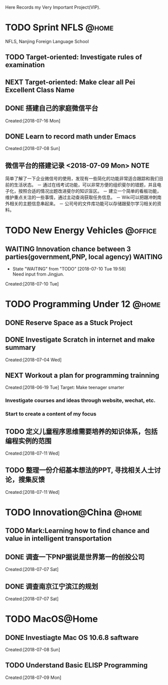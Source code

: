 Here Records my Very Important Project(VIP).

* TODO Sprint NFLS                                                              :@home:
NFLS, Nanjing Foreign Language School 
** TODO Target-oriented: Investigate rules of examination
** NEXT Target-oriented: Make clear all Pei Excellent Class Name
** DONE 搭建自己的家庭微信平台
   CLOSED: [2018-07-09 Mon 19:22]
   :LOGBOOK:  
   CLOCK: [2018-07-10 Tue 17:04]--[2018-07-10 Tue 17:07] =>  0:03
   CLOCK: [2018-07-09 Mon 17:02]--[2018-07-09 Mon 18:08] =>  1:06
   CLOCK: [2018-07-09 Mon 16:46]--[2018-07-09 Mon 17:02] =>  0:16
   CLOCK: [2018-07-09 Mon 15:02]--[2018-07-09 Mon 16:42] =>  1:40
   CLOCK: [2018-07-09 Mon 14:59]--[2018-07-09 Mon 15:00] =>  0:01
   :END:      
     Created:[2018-07-16 Mon]
** DONE Learn to record math under Emacs
   CLOSED: [2018-07-12 Thu 13:36]
   :LOGBOOK:  
   CLOCK: [2018-07-08 Sun 20:18]--[2018-07-08 Sun 21:43] => 2:00
   :END:      
     Created:[2018-07-08 Sun]
** 微信平台的搭建记录 <2018-07-09 Mon>                                          :NOTE:
   :LOGBOOK:  
   CLOCK: [2018-07-09 Mon 16:42]--[2018-07-09 Mon 16:46] =>  0:04
   :END:      
   简单了解了一下企业微信号的使用，发现有一些简化的功能非常适合跟踪和我们目前的生活状态。
   － 通过在线考试功能，可以非常方便的组织斐尔的错题，并且电子化，按照合适的情况出题改进斐尔的知识盲区。
   － 建立一个简单的看板功能，维护重点关注的一些事情，通过主动查询获取任务信息。
   － Wiki可以把跟冲刺南外相关的主题信息串起来。
   － 公司号的文件库功能可以存储跟斐尔学习相关的资料。
* TODO New Energy Vehicles                                                      :@office:
** WAITING Innovation chance between 3 parties(government,PNP, local agency)    :WAITING:
   - State "WAITING"    from "TODO"       [2018-07-10 Tue 19:58] \\
     Need input from Jingjun.
   :LOGBOOK:  
   CLOCK: [2018-07-10 Tue 19:58]--[2018-07-10 Tue 19:59] =>  0:01
   :END:      
     Created:[2018-07-10 Tue]
* TODO Programming Under 12                                                     :@home:
** DONE Reserve Space as a Stuck Project
   CLOSED: [2018-07-19 Thu 12:13]
** DONE Investigate Scratch in internet and make summary
   CLOSED: [2018-07-12 Thu 13:36]
      Created:[2018-07-04 Wed]
** NEXT Workout a plan for programming trainning
   :PROPERTIES:
   :ID:       8255b49e-9bb9-42e2-a584-9c131aad36d2
   :END:
   :LOGBOOK:  
   CLOCK: [2018-06-19 Tue 13:30]--[2018-06-19 Tue 13:32] =>  0:02
   :END:      
   Created:[2018-06-19 Tue]
  Target: Make teenager smarter
*** Investigate courses and ideas through website, wechat, etc.
*** Start to create a content of my focus 

** TODO 定义儿童程序思维需要培养的知识体系，包括编程实例的范围 
   DEADLINE: <2018-07-27 Fri>
   :LOGBOOK:  
   :END:      
     Created:[2018-07-11 Wed]
** TODO 整理一份介绍基本想法的PPT, 寻找相关人士讨论，搜集反馈 
   DEADLINE: <2018-08-31 Fri>
   :LOGBOOK:  
   CLOCK: [2018-07-11 Wed 19:48]--[2018-07-11 Wed 19:49] =>  0:01
   :END:      
     Created:[2018-07-11 Wed]
* TODO Innovation@China                                                         :@home:
  :LOGBOOK:  
  :END:      
** TODO Mark:Learning how to find chance and value in intelligent transportation
** DONE 调查一下PNP据说是世界第一的创投公司
   CLOSED: [2018-07-10 Tue 19:23]
   :LOGBOOK:  
   CLOCK: [2018-07-07 Sat 22:23]--[2018-07-07 Sat 22:24] =>  0:01
   CLOCK: [2018-07-07 Sat 22:09]--[2018-07-07 Sat 22:22] =>  0:13
   :END:      
     Created:[2018-07-07 Sat]
** DONE 调查南京江宁滨江的规划
   CLOSED: [2018-07-10 Tue 19:57]
   :LOGBOOK:  
   CLOCK: [2018-07-10 Tue 19:54]--[2018-07-10 Tue 19:57] =>  0:03
   CLOCK: [2018-07-10 Tue 19:48]--[2018-07-10 Tue 19:53] =>  0:05
   CLOCK: [2018-07-10 Tue 19:32]--[2018-07-10 Tue 19:37] =>  0:05
   CLOCK: [2018-07-07 Sat 22:24]--[2018-07-07 Sat 22:32] =>  0:08
   CLOCK: [2018-07-07 Sat 22:22]--[2018-07-07 Sat 22:23] =>  0:01
   :END:      
     Created:[2018-07-07 Sat]
* TODO MacOS@Home
** DONE Investiagte Mac OS 10.6.8 saftware
   CLOSED: [2018-07-08 Sun 19:34] SCHEDULED: <2018-07-08 Sun>
   :LOGBOOK:  
   CLOCK: [2018-07-08 Sun 19:23]--[2018-07-08 Sun 19:33] =>  0:10
   :END:      
     Created:[2018-07-08 Sun]
** TODO Understand Basic ELISP Programming
   :LOGBOOK:  
   :END:      
     Created:[2018-07-09 Mon]
